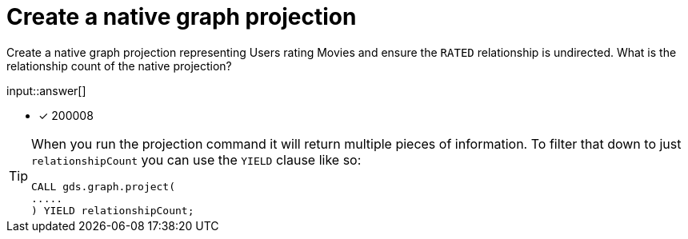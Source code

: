 :type: freetext

[.question.freetext]
= Create a native graph projection

Create a native graph projection representing Users rating Movies and ensure the `RATED` relationship is undirected. What is the relationship count of the native projection?

input::answer[]

* [x] 200008

// Once you have entered the answer, click the **Check Answer** button below to continue.

[TIP,role=hint]
====
When you run the projection command it will return multiple pieces of information. To filter that down to just `relationshipCount` you can use the `YIELD` clause like so:
----
CALL gds.graph.project(
.....
) YIELD relationshipCount;
----
====








